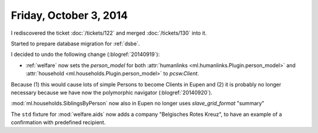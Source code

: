 =======================
Friday, October 3, 2014
=======================

I rediscovered the ticket :doc:`/tickets/122`
and merged :doc:`/tickets/130` into it.

Started to prepare database migration for :ref:`dsbe`.

I decided to undo the following change (:blogref:`20140919`):

- :ref:`welfare` now sets the `person_model` for both 
  :attr:`humanlinks <ml.humanlinks.Plugin.person_model>` and
  :attr:`household <ml.households.Plugin.person_model>`
  to `pcsw.Client`. 

Because (1) this would cause lots of simple Persons to become Clients
in Eupen and (2) it is probably no longer necessary because we have now
the polymorphic navigator (:blogref:`20140920`).

:mod:`ml.households.SiblingsByPerson` now also in Eupen no longer uses
`slave_grid_format` "summary"

The ``std`` fixture for :mod:`welfare.aids` now adds a company
"Belgisches Rotes Kreuz", to have an example of a confirmation with
predefined recipient.
